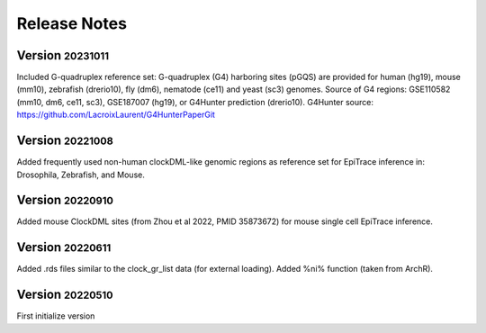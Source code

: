.. role:: small
.. role:: smaller

Release Notes
=============

Version :small:`20231011`
-----------------------------------
Included G-quadruplex reference set:
G-quadruplex (G4) harboring sites (pGQS) are provided for human (hg19), mouse (mm10), zebrafish (drerio10), fly (dm6), nematode (ce11) and yeast (sc3) genomes.
Source of G4 regions: GSE110582 (mm10, dm6, ce11, sc3), GSE187007 (hg19), or G4Hunter prediction (drerio10).
G4Hunter source: https://github.com/LacroixLaurent/G4HunterPaperGit


Version :small:`20221008`
-----------------------------------
Added frequently used non-human clockDML-like genomic regions as reference set for EpiTrace inference in: Drosophila, Zebrafish, and Mouse. 

Version :small:`20220910`
-----------------------------------
Added mouse ClockDML sites (from Zhou et al 2022, PMID 35873672) for mouse single cell EpiTrace inference.

Version :small:`20220611`
-----------------------------------
Added .rds files similar to the clock_gr_list data (for external loading).
Added %ni% function (taken from ArchR).

Version :small:`20220510`
-----------------------------------
First initialize version
